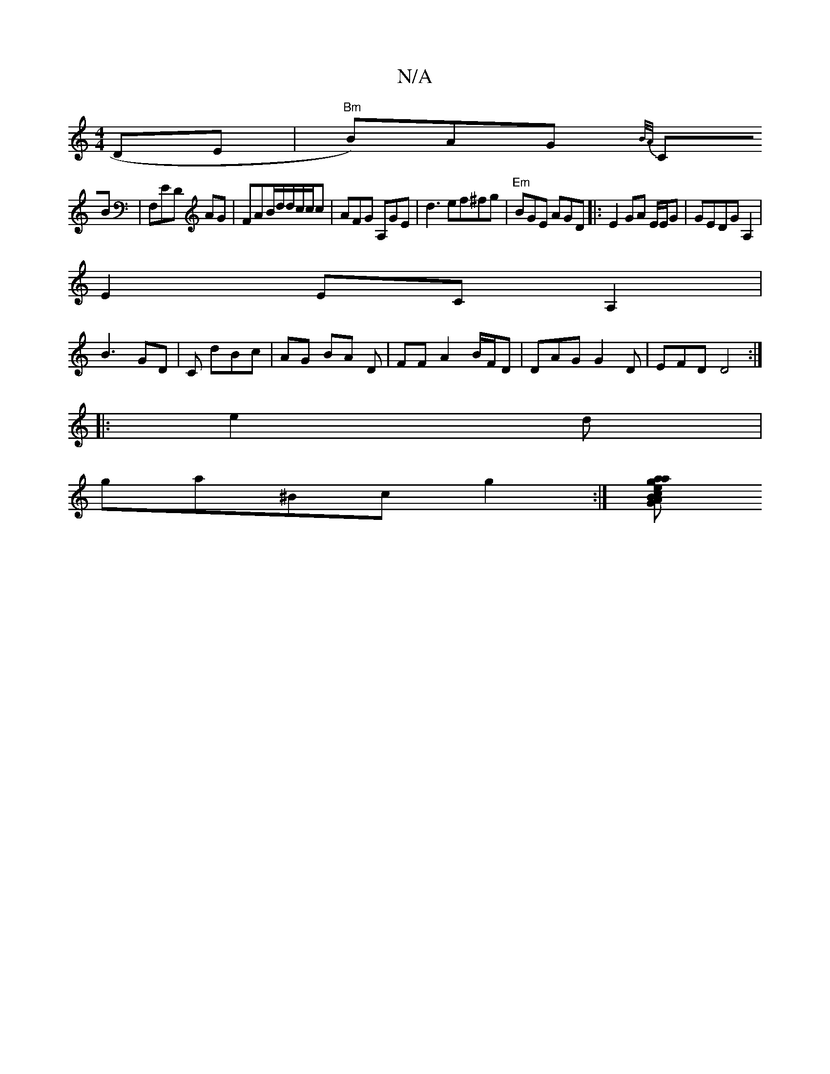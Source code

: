 X:1
T:N/A
M:4/4
R:N/A
K:Cmajor
 DE|"Bm"B)AG{B/A/|
CB|F,ED AG|FAB/d/d/c/c/c|AFG A,GE|d3 ef^fg|"Em"BGE AGD|: E2 GA E/E/G|GEDG A,2|
E2 EC A,2|
B3 GD | C dBc | AG BA D|FFA2 B/F/D|DAG G2D|EFD D4:|
|:e2d |
ga^Bc g2 :|[G ABa2 ea g|agg fec